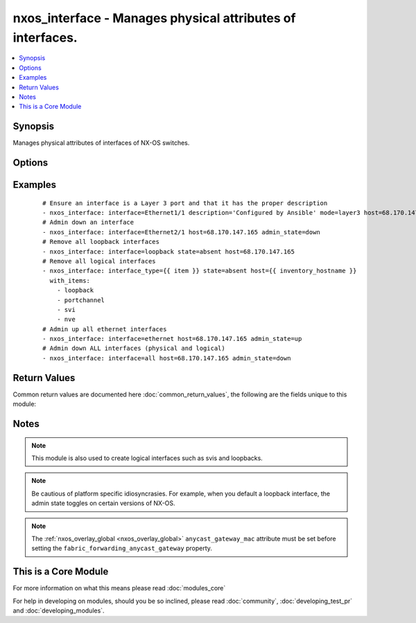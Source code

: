 .. _nxos_interface:


nxos_interface - Manages physical attributes of interfaces.
+++++++++++++++++++++++++++++++++++++++++++++++++++++++++++

.. versionadded:: 2.1


.. contents::
   :local:
   :depth: 1


Synopsis
--------

Manages physical attributes of interfaces of NX-OS switches.




Options
-------

.. raw:: html

    <table border=1 cellpadding=4>
    <tr>
    <th class="head">parameter</th>
    <th class="head">required</th>
    <th class="head">default</th>
    <th class="head">choices</th>
    <th class="head">comments</th>
    </tr>
            <tr>
    <td>admin_state<br/><div style="font-size: small;"></div></td>
    <td>no</td>
    <td>up</td>
        <td><ul><li>up</li><li>down</li></ul></td>
        <td><div>Administrative state of the interface.</div></td></tr>
            <tr>
    <td>description<br/><div style="font-size: small;"></div></td>
    <td>no</td>
    <td></td>
        <td><ul></ul></td>
        <td><div>Interface description.</div></td></tr>
            <tr>
    <td>fabric_forwarding_anycast_gateway<br/><div style="font-size: small;"> (added in 2.2)</div></td>
    <td>no</td>
    <td></td>
        <td><ul><li>true</li><li>false</li></ul></td>
        <td><div>Associate SVI with anycast gateway under VLAN configuration mode.</div></td></tr>
            <tr>
    <td>interface<br/><div style="font-size: small;"></div></td>
    <td>yes</td>
    <td></td>
        <td><ul></ul></td>
        <td><div>Full name of interface, i.e. Ethernet1/1, port-channel10.</div></td></tr>
            <tr>
    <td>interface_type<br/><div style="font-size: small;"> (added in 2.2)</div></td>
    <td>no</td>
    <td></td>
        <td><ul><li>loopback</li><li>portchannel</li><li>svi</li><li>nve</li></ul></td>
        <td><div>Interface type to be unconfigured from the device.</div></td></tr>
            <tr>
    <td>ip_forward<br/><div style="font-size: small;"> (added in 2.2)</div></td>
    <td>no</td>
    <td></td>
        <td><ul><li>enable</li><li>disable</li></ul></td>
        <td><div>Enable/Disable ip forward feature on SVIs.</div></td></tr>
            <tr>
    <td>mode<br/><div style="font-size: small;"></div></td>
    <td>no</td>
    <td></td>
        <td><ul><li>layer2</li><li>layer3</li></ul></td>
        <td><div>Manage Layer 2 or Layer 3 state of the interface.</div></td></tr>
            <tr>
    <td>state<br/><div style="font-size: small;"></div></td>
    <td>yes</td>
    <td>present</td>
        <td><ul><li>present</li><li>absent</li><li>default</li></ul></td>
        <td><div>Specify desired state of the resource.</div></td></tr>
        </table>
    </br>



Examples
--------

 ::

    # Ensure an interface is a Layer 3 port and that it has the proper description
    - nxos_interface: interface=Ethernet1/1 description='Configured by Ansible' mode=layer3 host=68.170.147.165
    # Admin down an interface
    - nxos_interface: interface=Ethernet2/1 host=68.170.147.165 admin_state=down
    # Remove all loopback interfaces
    - nxos_interface: interface=loopback state=absent host=68.170.147.165
    # Remove all logical interfaces
    - nxos_interface: interface_type={{ item }} state=absent host={{ inventory_hostname }}
      with_items:
        - loopback
        - portchannel
        - svi
        - nve
    # Admin up all ethernet interfaces
    - nxos_interface: interface=ethernet host=68.170.147.165 admin_state=up
    # Admin down ALL interfaces (physical and logical)
    - nxos_interface: interface=all host=68.170.147.165 admin_state=down

Return Values
-------------

Common return values are documented here :doc:`common_return_values`, the following are the fields unique to this module:

.. raw:: html

    <table border=1 cellpadding=4>
    <tr>
    <th class="head">name</th>
    <th class="head">description</th>
    <th class="head">returned</th>
    <th class="head">type</th>
    <th class="head">sample</th>
    </tr>

        <tr>
        <td> end_state </td>
        <td> k/v pairs of switchport after module execution </td>
        <td align=center> always </td>
        <td align=center> dict or null </td>
        <td align=center> {'admin_state': 'down', 'description': 'None', 'ip_forward': 'enable', 'interface': 'port-channel101', 'type': 'portchannel', 'mode': 'layer2'} </td>
    </tr>
            <tr>
        <td> changed </td>
        <td> check to see if a change was made on the device </td>
        <td align=center> always </td>
        <td align=center> boolean </td>
        <td align=center> True </td>
    </tr>
            <tr>
        <td> updates </td>
        <td> command list sent to the device </td>
        <td align=center> always </td>
        <td align=center> list </td>
        <td align=center> ['interface port-channel101', 'shutdown'] </td>
    </tr>
            <tr>
        <td> proposed </td>
        <td> k/v pairs of parameters passed into module </td>
        <td align=center> always </td>
        <td align=center> dict </td>
        <td align=center> {'admin_state': 'down'} </td>
    </tr>
            <tr>
        <td> existing </td>
        <td> k/v pairs of existing switchport </td>
        <td align=center>  </td>
        <td align=center> dict </td>
        <td align=center> {'admin_state': 'up', 'description': 'None', 'ip_forward': 'enable', 'interface': 'port-channel101', 'type': 'portchannel', 'mode': 'layer2'} </td>
    </tr>
        
    </table>
    </br></br>

Notes
-----

.. note:: This module is also used to create logical interfaces such as svis and loopbacks.
.. note:: Be cautious of platform specific idiosyncrasies. For example, when you default a loopback interface, the admin state toggles on certain versions of NX-OS.
.. note:: The :ref:`nxos_overlay_global <nxos_overlay_global>` ``anycast_gateway_mac`` attribute must be set before setting the ``fabric_forwarding_anycast_gateway`` property.


    
This is a Core Module
---------------------

For more information on what this means please read :doc:`modules_core`

    
For help in developing on modules, should you be so inclined, please read :doc:`community`, :doc:`developing_test_pr` and :doc:`developing_modules`.

